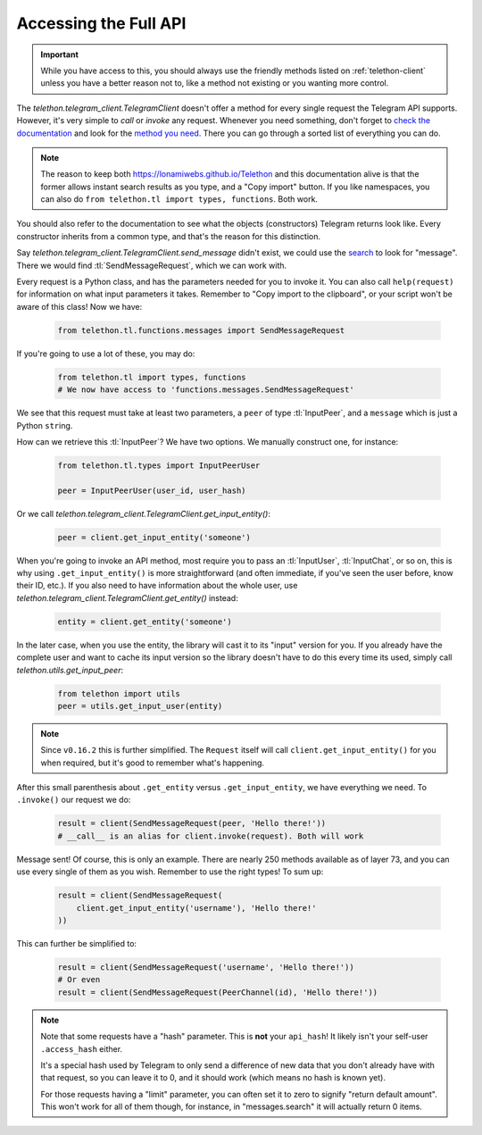 .. _accessing-the-full-api:

======================
Accessing the Full API
======================

.. important::

    While you have access to this, you should always use the friendly
    methods listed on :ref:`telethon-client` unless you have a better
    reason not to, like a method not existing or you wanting more control.


The `telethon.telegram_client.TelegramClient` doesn't offer a method for every
single request the Telegram API supports. However, it's very simple to *call*
or *invoke* any request. Whenever you need something, don't forget to `check
the documentation`__ and look for the `method you need`__. There you can go
through a sorted list of everything you can do.


.. note::

    The reason to keep both https://lonamiwebs.github.io/Telethon and this
    documentation alive is that the former allows instant search results
    as you type, and a "Copy import" button. If you like namespaces, you
    can also do ``from telethon.tl import types, functions``. Both work.


You should also refer to the documentation to see what the objects
(constructors) Telegram returns look like. Every constructor inherits
from a common type, and that's the reason for this distinction.

Say `telethon.telegram_client.TelegramClient.send_message` didn't exist,
we could use the `search`__ to look for "message". There we would find
:tl:`SendMessageRequest`, which we can work with.

Every request is a Python class, and has the parameters needed for you
to invoke it. You can also call ``help(request)`` for information on
what input parameters it takes. Remember to "Copy import to the
clipboard", or your script won't be aware of this class! Now we have:

    .. code-block:: python
    
        from telethon.tl.functions.messages import SendMessageRequest

If you're going to use a lot of these, you may do:

    .. code-block:: python
    
        from telethon.tl import types, functions
        # We now have access to 'functions.messages.SendMessageRequest'

We see that this request must take at least two parameters, a ``peer``
of type :tl:`InputPeer`, and a ``message`` which is just a Python
``str``\ ing.

How can we retrieve this :tl:`InputPeer`? We have two options. We manually
construct one, for instance:

    .. code-block:: python

        from telethon.tl.types import InputPeerUser

        peer = InputPeerUser(user_id, user_hash)

Or we call `telethon.telegram_client.TelegramClient.get_input_entity()`:

    .. code-block:: python

        peer = client.get_input_entity('someone')

When you're going to invoke an API method, most require you to pass an
:tl:`InputUser`, :tl:`InputChat`, or so on, this is why using
``.get_input_entity()`` is more straightforward (and often
immediate, if you've seen the user before, know their ID, etc.).
If you also need to have information about the whole user, use
`telethon.telegram_client.TelegramClient.get_entity()` instead:

    .. code-block:: python

        entity = client.get_entity('someone')

In the later case, when you use the entity, the library will cast it to
its "input" version for you. If you already have the complete user and
want to cache its input version so the library doesn't have to do this
every time its used, simply call `telethon.utils.get_input_peer`:

    .. code-block:: python

        from telethon import utils
        peer = utils.get_input_user(entity)


.. note::

    Since ``v0.16.2`` this is further simplified. The ``Request`` itself
    will call ``client.get_input_entity()`` for you when required, but
    it's good to remember what's happening.


After this small parenthesis about ``.get_entity`` versus
``.get_input_entity``, we have everything we need. To ``.invoke()`` our
request we do:

    .. code-block:: python

        result = client(SendMessageRequest(peer, 'Hello there!'))
        # __call__ is an alias for client.invoke(request). Both will work

Message sent! Of course, this is only an example. There are nearly 250
methods available as of layer 73, and you can use every single of them
as you wish. Remember to use the right types! To sum up:

    .. code-block:: python

        result = client(SendMessageRequest(
            client.get_input_entity('username'), 'Hello there!'
        ))


This can further be simplified to:

    .. code-block:: python

        result = client(SendMessageRequest('username', 'Hello there!'))
        # Or even
        result = client(SendMessageRequest(PeerChannel(id), 'Hello there!'))


.. note::

    Note that some requests have a "hash" parameter. This is **not**
    your ``api_hash``! It likely isn't your self-user ``.access_hash`` either.

    It's a special hash used by Telegram to only send a difference of new data
    that you don't already have with that request, so you can leave it to 0,
    and it should work (which means no hash is known yet).

    For those requests having a "limit" parameter, you can often set it to
    zero to signify "return default amount". This won't work for all of them
    though, for instance, in "messages.search" it will actually return 0 items.


__ https://lonamiwebs.github.io/Telethon
__ https://lonamiwebs.github.io/Telethon/methods/index.html
__ https://lonamiwebs.github.io/Telethon/?q=message&redirect=no
